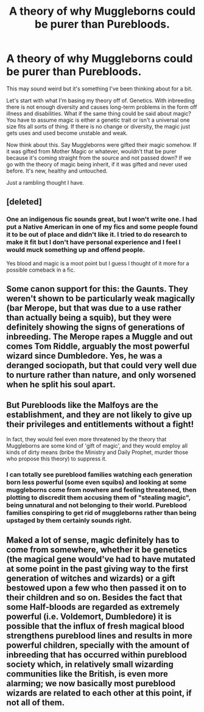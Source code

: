 #+TITLE: A theory of why Muggleborns could be purer than Purebloods.

* A theory of why Muggleborns could be purer than Purebloods.
:PROPERTIES:
:Author: CaptainMarv3l
:Score: 0
:DateUnix: 1599186233.0
:DateShort: 2020-Sep-04
:FlairText: Discussion
:END:
This may sound weird but it's something I've been thinking about for a bit.

Let's start with what I'm basing my theory off of. Genetics. With inbreeding there is not enough diversity and causes long-term problems in the form off illness and disabilities. What if the same thing could be said about magic? You have to assume magic is either a genetic trait or isn't a universal one size fits all sorts of thing. If there is no change or diversity, the magic just gets uses and used become unstable and weak.

Now think about this. Say Muggleborns were gifted their magic somehow. If it was gifted from Mother Magic or whatever, wouldn't that be purer because it's coming straight from the source and not passed down? If we go with the theory of magic being inherit, if it was gifted and never used before. It's new, healthy and untouched.

Just a rambling thought I have.


** [deleted]
:PROPERTIES:
:Score: 4
:DateUnix: 1599187884.0
:DateShort: 2020-Sep-04
:END:

*** One an indigenous fic sounds great, but I won't write one. I had put a Native American in one of my fics and some people found it to be out of place and didn't like it. I tried to do research to make it fit but I don't have personal experience and I feel I would muck something up and offend people.

Yes blood and magic is a moot point but I guess I thought of it more for a possible comeback in a fic.
:PROPERTIES:
:Author: CaptainMarv3l
:Score: 2
:DateUnix: 1599188129.0
:DateShort: 2020-Sep-04
:END:


** Some canon support for this: the Gaunts. They weren't shown to be particularly weak magically (bar Merope, but that was due to a use rather than actually being a squib), but they were definitely showing the signs of generations of inbreeding. The Merope rapes a Muggle and out comes Tom Riddle, arguably the most powerful wizard since Dumbledore. Yes, he was a deranged sociopath, but that could very well due to nurture rather than nature, and only worsened when he split his soul apart.
:PROPERTIES:
:Author: darkpothead
:Score: 4
:DateUnix: 1599189906.0
:DateShort: 2020-Sep-04
:END:


** But Purebloods like the Malfoys are the establishment, and they are not likely to give up their privileges and entitlements without a fight!

In fact, they would feel even more threatened by the theory that Muggleborns are some kind of 'gift of magic', and they would employ all kinds of dirty means (bribe the Ministry and Daily Prophet, murder those who propose this theory) to suppress it.
:PROPERTIES:
:Author: InquisitorCOC
:Score: 3
:DateUnix: 1599191602.0
:DateShort: 2020-Sep-04
:END:

*** I can totally see pureblood families watching each generation born less powerful (some even squibs) and looking at some muggleborns come from nowhere and feeling threatened, then plotting to discredit them accusing them of "stealing magic", being unnatural and not belonging to their world. Pureblood families conspiring to get rid of muggleborns rather than being upstaged by them certainly sounds right.
:PROPERTIES:
:Author: lemon_dropzz
:Score: 3
:DateUnix: 1599197249.0
:DateShort: 2020-Sep-04
:END:


** Maked a lot of sense, magic definitely has to come from somewhere, whether it be genetics (the magical gene would've had to have mutated at some point in the past giving way to the first generation of witches and wizards) or a gift bestowed upon a few who then passed it on to their children and so on. Besides the fact that some Half-bloods are regarded as extremely powerful (i.e. Voldemort, Dumbledore) it is possible that the influx of fresh magical blood strengthens pureblood lines and results in more powerful children, specially with the amount of inbreeding that has occurred within pureblood society which, in relatively small wizarding communities like the British, is even more alarming; we now basically most pureblood wizards are related to each other at this point, if not all of them.
:PROPERTIES:
:Author: lemon_dropzz
:Score: 3
:DateUnix: 1599196906.0
:DateShort: 2020-Sep-04
:END:

